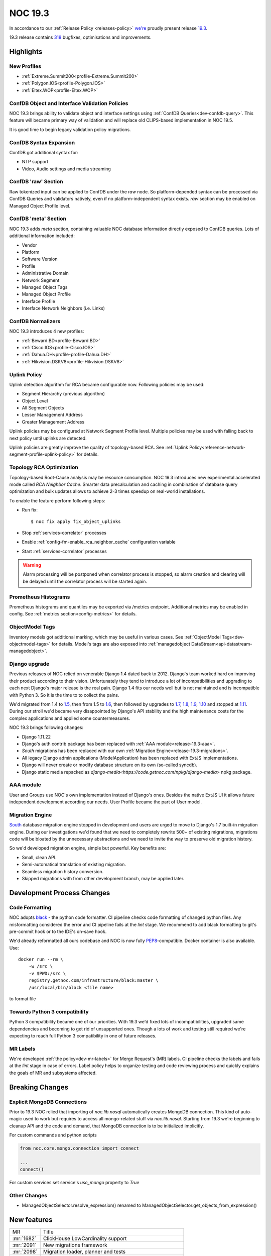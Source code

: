 .. _release-19.3:

========
NOC 19.3
========

In accordance to our :ref:`Release Policy <releases-policy>`
`we're <https://getnoc.com/devteam/>`_ proudly present release `19.3 <https://code.getnoc.com/noc/noc/tags/19.3>`_.

19.3 release contains
`318 <https://code.getnoc.com/noc/noc/merge_requests?scope=all&state=merged&milestone_title=19.3>`_
bugfixes, optimisations and improvements.

Highlights
----------

New Profiles
^^^^^^^^^^^^
* :ref:`Extreme.Summit200<profile-Extreme.Summit200>`
* :ref:`Polygon.IOS<profile-Polygon.IOS>`
* :ref:`Eltex.WOP<profile-Eltex.WOP>`

ConfDB Object and Interface Validation Policies
^^^^^^^^^^^^^^^^^^^^^^^^^^^^^^^^^^^^^^^^^^^^^^^
NOC 19.3 brings ability to validate object and interface settings
using :ref:`ConfDB Queries<dev-confdb-query>`. This feature
will became primary way of validation and will replace old
CLIPS-based implementation in NOC 19.5.

It is good time to begin legacy validation policy migrations.

ConfDB Syntax Expansion
^^^^^^^^^^^^^^^^^^^^^^^
ConfDB got additional syntax for:

* NTP support
* Video, Audio settings and media streaming

ConfDB 'raw' Section
^^^^^^^^^^^^^^^^^^^^
Raw tokenized input can be applied to ConfDB under the `raw` node.
So platform-depended syntax can be processed via ConfDB Queries and
validators natively, even if no platform-independent syntax exists.
`raw` section may be enabled on Managed Object Profile level.

ConfDB 'meta' Section
^^^^^^^^^^^^^^^^^^^^^
NOC 19.3 adds `meta` section, containing valuable NOC database
information directly exposed to ConfDB queries. Lots of additional
information included:

* Vendor
* Platform
* Software Version
* Profile
* Administrative Domain
* Network Segment
* Managed Object Tags
* Managed Object Profile
* Interface Profile
* Interface Network Neighbors (i.e. Links)

ConfDB Normalizers
^^^^^^^^^^^^^^^^^^
NOC 19.3 introduces 4 new profiles:

* :ref:`Beward.BD<profile-Beward.BD>`
* :ref:`Cisco.IOS<profile-Cisco.IOS>`
* :ref:`Dahua.DH<profile-profile-Dahua.DH>`
* :ref:`Hikvision.DSKV8<profile-Hikvision.DSKV8>`

Uplink Policy
^^^^^^^^^^^^^
Uplink detection algorithm for RCA became configurable now.
Following policies may be used:

* Segment Hierarchy (previous algorithm)
* Object Level
* All Segment Objects
* Lesser Management Address
* Greater Management Address

Uplink policies may be configured at Network Segment Profile level.
Multiple policies may be used with falling back to next policy until
uplinks are detected.

Uplink policies are greatly improve the quality of topology-based RCA.
See :ref:`Uplink Policy<reference-network-segment-profile-uplink-policy>`
for details.

.. _release-19.3-rca-neighbor-cache:

Topology RCA Optimization
^^^^^^^^^^^^^^^^^^^^^^^^^
Topology-based Root-Cause analysis may be resource consumption.
NOC 19.3 introduces new experimental accelerated mode
called `RCA Neighbor Cache`. Smarter data precalculation and caching
in combination of database query optimization and bulk updates
allows to achieve 2-3 times speedup on real-world installations.

To enable the feature perform following steps:

* Run fix::

   $ noc fix apply fix_object_uplinks

* Stop :ref:`services-correlator` processes
* Enable :ref:`config-fm-enable_rca_neighbor_cache` configuration variable
* Start :ref:`services-correlator` processes

.. warning::

    Alarm processing will be postponed when correlator process is stopped,
    so alarm creation and clearing will be delayed until the correlator
    process will be started again.

Prometheus Histograms
^^^^^^^^^^^^^^^^^^^^^
Prometheus histograms and quantiles may be exported via /metrics endpoint.
Additional metrics may be enabled in config.
See :ref:`metrics section<config-metrics>` for details.

ObjectModel Tags
^^^^^^^^^^^^^^^^
Inventory models got additional marking, which may be useful in various cases.
See :ref:`ObjectModel Tags<dev-objectmodel-tags>` for details.
Model's tags are also exposed into :ref:`managedobject DataStream<api-datastream-managedobject>`.

Django upgrade
^^^^^^^^^^^^^^
Previous releases of NOC relied on venerable Django 1.4 dated back to 2012.
Django's team worked hard on improving their product according to their
vision. Unfortunately they tend to introduce a lot of incompatibilities and
upgrading to each next Django\'s major release is the real pain.
Django 1.4 fits our needs well but is not maintained and is incompatible
with Python 3. So it is the time to to collect the pains.

We'd migrated from 1.4 to `1.5 <https://docs.djangoproject.com/en/2.2/releases/1.5/>`_,
then from 1.5 to `1.6 <https://docs.djangoproject.com/en/2.2/releases/1.6/>`_,
then followed by upgrades to `1.7 <https://docs.djangoproject.com/en/2.2/releases/1.7/>`_,
`1.8 <https://docs.djangoproject.com/en/2.2/releases/1.8/>`_,
`1.9 <https://docs.djangoproject.com/en/2.2/releases/1.9/>`_,
`1.10 <https://docs.djangoproject.com/en/2.2/releases/1.10/>`_
and stopped at `1.11 <https://docs.djangoproject.com/en/2.2/releases/1.11/>`_.
During our stroll we'd became very disappointed by Django\'s API stability
and the high maintenance costs for the complex applications and applied
some countermeasures.

NOC 19.3 brings following changes:

* Django 1.11.22
* Django\'s auth contrib package has been replaced with :ref:`AAA module<release-19.3-aaa>`.
* `South` migrations has been replaced with our own :ref:`Migration Engine<release-19.3-migrations>`.
* All legacy Django admin applications (ModelApplication) has been replaced with ExtJS implementations.
* Django will never create or modify database structure on its own (so-called syncdb).
* Django static media repacked as `django-media<https://code.getnoc.com/npkg/django-media>` npkg package.

.. _release-19.3-aaa:

AAA module
^^^^^^^^^^
User and Groups use NOC's own implementation instead of Django\'s ones.
Besides the native ExtJS UI it allows future independent development
according our needs. User Profile became the part of User model.

.. _release-19.3-migrations:

Migration Engine
^^^^^^^^^^^^^^^^
`South <https://south.readthedocs.io/en/latest/>`_ database
migration engine stopped in development and users are urged to
move to Django's 1.7 built-in migration engine. During our investigations
we'd found that we need to completely rewrite 500+ of existing migrations,
migrations code will be bloated by the unnecessary abstractions and we
need to invite the way to preserve old migration history.

So we'd developed migration engine, simple but powerful. Key benefits are:

* Small, clean API.
* Semi-automatical translation of existing migration.
* Seamless migration history conversion.
* Skipped migrations with from other development branch, may be applied later.

Development Process Changes
---------------------------

Code Formatting
^^^^^^^^^^^^^^^

NOC adopts `black <https://black.readthedocs.io/en/stable/>`_ -
the python code formatter. CI pipeline checks code formatting
of changed python files. Any misformatting considered the error
and CI pipeline fails at the `lint` stage. We recommend to
add black formatting to git's pre-commit hook or to the IDE's on-save
hook.

We'd already reformatted all ours codebase and NOC is now fully
`PEP8 <https://www.python.org/dev/peps/pep-0008/>`_-compatible.
Docker container is also available. Use::

    docker run --rm \
        -w /src \
        -v $PWD:/src \
        registry.getnoc.com/infrastructure/black:master \
        /usr/local/bin/black <file name>

to format file

Towards Python 3 compatibility
^^^^^^^^^^^^^^^^^^^^^^^^^^^^^^
Python 3 compatibility became one of our priorities. With 19.3 we'd
fixed lots of incompatibilities, upgraded same dependencies
and becoming to get rid of unsupported ones.
Though a lots of work and testing still required
we're expecting to reach full Python 3 compatibility
in one of future releases.

MR Labels
^^^^^^^^^
We're developed :ref:`the policy<dev-mr-labels>` for Merge Request's (MR) labels.
CI pipeline checks the labels and fails at the `lint` stage in case of errors.
Label policy helps to organize testing and code reviewing process
and quickly explains the goals of MR and subsystems affected.

Breaking Changes
----------------

.. _release-19.3-explicit-mongo-connect:

Explicit MongoDB Connections
^^^^^^^^^^^^^^^^^^^^^^^^^^^^

Prior to 19.3 NOC relied that importing of `noc.lib.nosql` automatically
creates MongoDB connection. This kind of auto-magic used to work
but requires to access all mongo-related stuff via `noc.lib.nosql`.
Starting from 19.3 we're beginning to cleanup API and the code and demand,
that MongoDB connection is to be initialized implicitly.

For custom commands and python scripts

.. code-block:: python

    from noc.core.mongo.connection import connect

    ...
    connect()


For custom services set service's `use_mongo` property to `True`

Other Changes
^^^^^^^^^^^^^
* ManagedObjectSelector.resolve_expression() renamed
  to ManagedObjectSelector.get_objects_from_expression()

New features
------------
+------------+---------------------------------------------------------+
| MR         | Title                                                   |
+------------+---------------------------------------------------------+
| :mr:`1682` | ClickHouse LowCardinality support                       |
+------------+---------------------------------------------------------+
| :mr:`2091` | New migrations framework                                |
+------------+---------------------------------------------------------+
| :mr:`2098` | Migration loader, planner and tests                     |
+------------+---------------------------------------------------------+
| :mr:`2179` | Prometheus histograms                                   |
+------------+---------------------------------------------------------+
| :mr:`2181` | ObjectModels tags field                                 |
+------------+---------------------------------------------------------+
| :mr:`2190` | RCA neighbor cache and accelerated topology correlation |
+------------+---------------------------------------------------------+
| :mr:`2220` | Merge UserProfile into User model                       |
+------------+---------------------------------------------------------+
| :mr:`2228` | Platform tags                                           |
+------------+---------------------------------------------------------+
| :mr:`2245` | ./noc test --idea-bookmarks option                      |
+------------+---------------------------------------------------------+
| :mr:`2285` | Uplink Policy                                           |
+------------+---------------------------------------------------------+
| :mr:`2372` | Add MySQL Extractor                                     |
+------------+---------------------------------------------------------+
| :mr:`2400` | ConfDB: ntp support                                     |
+------------+---------------------------------------------------------+
| :mr:`2418` | #1077 ConfDB raw policy                                 |
+------------+---------------------------------------------------------+
| :mr:`2419` | Add new Profile Eltex.WOPLR                             |
+------------+---------------------------------------------------------+
| :mr:`2420` | ConfDB: media section                                   |
+------------+---------------------------------------------------------+
| :mr:`2426` | ConfDB: Object Validation                               |
+------------+---------------------------------------------------------+
| :mr:`2433` | ConfDB: `meta` section                                  |
+------------+---------------------------------------------------------+
| :mr:`2438` | ConfDB: Interface validation                            |
+------------+---------------------------------------------------------+

Improvements
------------
+------------+--------------------------------------------------------------------------------+
| MR         | Title                                                                          |
+------------+--------------------------------------------------------------------------------+
| :mr:`1888` | Django 1.5                                                                     |
+------------+--------------------------------------------------------------------------------+
| :mr:`1965` | Add input_vlan_map and output_vlan_map fields to ConfDB syntax.                |
+------------+--------------------------------------------------------------------------------+
| :mr:`2006` | noc/noc#1032                                                                   |
+------------+--------------------------------------------------------------------------------+
| :mr:`2020` | Add autowidth column option to ReportLinkDetail.                               |
+------------+--------------------------------------------------------------------------------+
| :mr:`2021` | Add autowidth column to ReportIfacesStatus.                                    |
+------------+--------------------------------------------------------------------------------+
| :mr:`2023` | Add autowidth column option to ReportAlarmDetail.                              |
+------------+--------------------------------------------------------------------------------+
| :mr:`2039` | Add frozen first row in Detail Report.                                         |
+------------+--------------------------------------------------------------------------------+
| :mr:`2041` | Add subscribers profile filter to AlarmDetail Report.                          |
+------------+--------------------------------------------------------------------------------+
| :mr:`2048` | Add ability to get vlans from bridge on MikroTik.RouterOS                      |
+------------+--------------------------------------------------------------------------------+
| :mr:`2055` | Add ignoring snmp to profile checker.                                          |
+------------+--------------------------------------------------------------------------------+
| :mr:`2065` | ensure-indexes: Create index on fm.Uptime                                      |
+------------+--------------------------------------------------------------------------------+
| :mr:`2078` | add get_mac                                                                    |
+------------+--------------------------------------------------------------------------------+
| :mr:`2084` | Python3 dk improve                                                             |
+------------+--------------------------------------------------------------------------------+
| :mr:`2087` | Django 1.6                                                                     |
+------------+--------------------------------------------------------------------------------+
| :mr:`2088` | Add Content-Transfer-Encoding header to mailsender.                            |
+------------+--------------------------------------------------------------------------------+
| :mr:`2093` | noc/noc#1008                                                                   |
+------------+--------------------------------------------------------------------------------+
| :mr:`2100` | Add search form from Maintenance                                               |
+------------+--------------------------------------------------------------------------------+
| :mr:`2102` | Allow `-` in git tags                                                          |
+------------+--------------------------------------------------------------------------------+
| :mr:`2105` | User, Group ExtJS version                                                      |
+------------+--------------------------------------------------------------------------------+
| :mr:`2108` | Add QSW-3470-28T-AC platform to Qtech. Switch get_version prefer to SNMP.      |
+------------+--------------------------------------------------------------------------------+
| :mr:`2110` | Django 1.7.11                                                                  |
+------------+--------------------------------------------------------------------------------+
| :mr:`2112` | noc/noc#914 Return first find profile that loader.                             |
+------------+--------------------------------------------------------------------------------+
| :mr:`2115` | Add initial support for Extreme.Summit200 profile                              |
+------------+--------------------------------------------------------------------------------+
| :mr:`2117` | Update apply-pools                                                             |
+------------+--------------------------------------------------------------------------------+
| :mr:`2118` | Add depends on set_bi_id migration.                                            |
+------------+--------------------------------------------------------------------------------+
| :mr:`2122` | copy tags to clipboard                                                         |
+------------+--------------------------------------------------------------------------------+
| :mr:`2125` | Cleanup Qtech.QSW2800.get_chassis_id for matcher use.                          |
+------------+--------------------------------------------------------------------------------+
| :mr:`2132` | Update Angtel.Topaz profile                                                    |
+------------+--------------------------------------------------------------------------------+
| :mr:`2137` | Add ingnore_errors param to http_get activator method.                         |
+------------+--------------------------------------------------------------------------------+
| :mr:`2138` | Add config policy for IBM NOS                                                  |
+------------+--------------------------------------------------------------------------------+
| :mr:`2139` | Add managed param to clickhouse model meta.                                    |
+------------+--------------------------------------------------------------------------------+
| :mr:`2142` | new profile - Polygon                                                          |
+------------+--------------------------------------------------------------------------------+
| :mr:`2143` | Get serial number for Cisco ASR1000                                            |
+------------+--------------------------------------------------------------------------------+
| :mr:`2144` | Add noc user to docker container                                               |
+------------+--------------------------------------------------------------------------------+
| :mr:`2150` | Remove index field from clickhouse model.                                      |
+------------+--------------------------------------------------------------------------------+
| :mr:`2152` | HP Comware: platform matching, added getting serial number                     |
+------------+--------------------------------------------------------------------------------+
| :mr:`2155` | Check column type when execute ch-migrate.                                     |
+------------+--------------------------------------------------------------------------------+
| :mr:`2157` | Added check of empty lines in the Object and Segment fields                    |
+------------+--------------------------------------------------------------------------------+
| :mr:`2158` | Add get_inventory support for Eltex.MES profile                                |
+------------+--------------------------------------------------------------------------------+
| :mr:`2161` | Move report metric to Report Detail format.                                    |
+------------+--------------------------------------------------------------------------------+
| :mr:`2162` | Docker with memcache                                                           |
+------------+--------------------------------------------------------------------------------+
| :mr:`2168` | Set noc dir permissions                                                        |
+------------+--------------------------------------------------------------------------------+
| :mr:`2178` | added OID for HP A3600-48-PoE                                                  |
+------------+--------------------------------------------------------------------------------+
| :mr:`2180` | Merge noc-docs to main repo                                                    |
+------------+--------------------------------------------------------------------------------+
| :mr:`2186` | aaa module                                                                     |
+------------+--------------------------------------------------------------------------------+
| :mr:`2187` | mongoengine 0.18                                                               |
+------------+--------------------------------------------------------------------------------+
| :mr:`2188` | export filename as template `appId_YYYYMMDDHHMMSS.csv`                         |
+------------+--------------------------------------------------------------------------------+
| :mr:`2189` | cachetools 3.1.1                                                               |
+------------+--------------------------------------------------------------------------------+
| :mr:`2192` | tagfield add trigger copy to clipboard                                         |
+------------+--------------------------------------------------------------------------------+
| :mr:`2193` | define environmets                                                             |
+------------+--------------------------------------------------------------------------------+
| :mr:`2194` | new/cm-notify                                                                  |
+------------+--------------------------------------------------------------------------------+
| :mr:`2195` | managedobject layout fix                                                       |
+------------+--------------------------------------------------------------------------------+
| :mr:`2196` | ref book admin ExtJS version                                                   |
+------------+--------------------------------------------------------------------------------+
| :mr:`2197` | docs: API autodocumentation                                                    |
+------------+--------------------------------------------------------------------------------+
| :mr:`2198` | redirect after success login                                                   |
+------------+--------------------------------------------------------------------------------+
| :mr:`2204` | Add administrative domain field to Report Latest Changes.                      |
+------------+--------------------------------------------------------------------------------+
| :mr:`2206` | Add new Radio Metrics Row for rssi/cinr and rx/tx power metrics                |
+------------+--------------------------------------------------------------------------------+
| :mr:`2207` | Migrate to ComboTree                                                           |
+------------+--------------------------------------------------------------------------------+
| :mr:`2213` | Add image options to script command.                                           |
+------------+--------------------------------------------------------------------------------+
| :mr:`2214` | Add config-violatile to Raisecom.ROS.                                          |
+------------+--------------------------------------------------------------------------------+
| :mr:`2217` | Add remote:deleted tag when managedobject removed from etl.                    |
+------------+--------------------------------------------------------------------------------+
| :mr:`2218` | Update Ericsson SEOS Profile                                                   |
+------------+--------------------------------------------------------------------------------+
| :mr:`2219` | Django 1.8                                                                     |
+------------+--------------------------------------------------------------------------------+
| :mr:`2222` | Check MR labels                                                                |
+------------+--------------------------------------------------------------------------------+
| :mr:`2223` | documentation last releases description added                                  |
+------------+--------------------------------------------------------------------------------+
| :mr:`2224` | Mongo test hc                                                                  |
+------------+--------------------------------------------------------------------------------+
| :mr:`2225` | Reorganized vendor and profile documentation                                   |
+------------+--------------------------------------------------------------------------------+
| :mr:`2226` | Add Eltex.MES5448.get_inventory script                                         |
+------------+--------------------------------------------------------------------------------+
| :mr:`2227` | Add Eltex.DSLAM.get_inventory script                                           |
+------------+--------------------------------------------------------------------------------+
| :mr:`2229` | Add Eltex.LTP.get_inventory script                                             |
+------------+--------------------------------------------------------------------------------+
| :mr:`2233` | Add support for unpriveleged prompt for Eltex.MES5448                          |
+------------+--------------------------------------------------------------------------------+
| :mr:`2235` | Django 1.9                                                                     |
+------------+--------------------------------------------------------------------------------+
| :mr:`2240` | Update Eltex.ESR profile                                                       |
+------------+--------------------------------------------------------------------------------+
| :mr:`2244` | Add Eltex.LTE.get_inventory script                                             |
+------------+--------------------------------------------------------------------------------+
| :mr:`2246` | Service.use_mongo options to auto-connect to mongo database                    |
+------------+--------------------------------------------------------------------------------+
| :mr:`2249` | Add Eltex.MA4000.get_inventory script                                          |
+------------+--------------------------------------------------------------------------------+
| :mr:`2250` | documentation historical releases description added                            |
+------------+--------------------------------------------------------------------------------+
| :mr:`2252` | Build docs when merging to master                                              |
+------------+--------------------------------------------------------------------------------+
| :mr:`2253` | Replace yapf with black                                                        |
+------------+--------------------------------------------------------------------------------+
| :mr:`2254` | Check changed fields when calculate datastream.                                |
+------------+--------------------------------------------------------------------------------+
| :mr:`2256` | Docs config refactor                                                           |
+------------+--------------------------------------------------------------------------------+
| :mr:`2257` | Django 1.10                                                                    |
+------------+--------------------------------------------------------------------------------+
| :mr:`2258` | Move tests to tmpfs                                                            |
+------------+--------------------------------------------------------------------------------+
| :mr:`2260` | Add mirror options to gridvcs command.                                         |
+------------+--------------------------------------------------------------------------------+
| :mr:`2261` | Explicit MongoDB database connection                                           |
+------------+--------------------------------------------------------------------------------+
| :mr:`2262` | Django 1.11                                                                    |
+------------+--------------------------------------------------------------------------------+
| :mr:`2272` | Lower artifacts time                                                           |
+------------+--------------------------------------------------------------------------------+
| :mr:`2273` | flake8: Disable E203 check                                                     |
+------------+--------------------------------------------------------------------------------+
| :mr:`2280` | `bandit` analyzer check                                                        |
+------------+--------------------------------------------------------------------------------+
| :mr:`2282` | Move custom mongoengine fields from noc.lib.nosql to noc.core.mongo.fields     |
+------------+--------------------------------------------------------------------------------+
| :mr:`2284` | caniusepython3 and pylint3k checks                                             |
+------------+--------------------------------------------------------------------------------+
| :mr:`2287` | flake8: black-friendly settings                                                |
+------------+--------------------------------------------------------------------------------+
| :mr:`2288` | Set discovery fatal error of profile do not detect profile on Generic devices. |
+------------+--------------------------------------------------------------------------------+
| :mr:`2290` | Fix Eltex.MES5448.get_config script                                            |
+------------+--------------------------------------------------------------------------------+
| :mr:`2293` | Fix title and additional column to LinkDetailReport.                           |
+------------+--------------------------------------------------------------------------------+
| :mr:`2297` | Django 1.11.22                                                                 |
+------------+--------------------------------------------------------------------------------+
| :mr:`2309` | docs: Tools documentation                                                      |
+------------+--------------------------------------------------------------------------------+
| :mr:`2322` | black: Ignore deleted files                                                    |
+------------+--------------------------------------------------------------------------------+
| :mr:`2323` | SA CLI/SNMP tests                                                              |
+------------+--------------------------------------------------------------------------------+
| :mr:`2327` | Add Address column to Latest Changes report.                                   |
+------------+--------------------------------------------------------------------------------+
| :mr:`2336` | Fix column name in ReportLinkDetail.                                           |
+------------+--------------------------------------------------------------------------------+
| :mr:`2349` | Update DLink.DxS_Smart.__init__.py add DES-1210-52 v4                          |
+------------+--------------------------------------------------------------------------------+
| :mr:`2351` | Update Huawei.VRP.get_version.py add CE platform.                              |
+------------+--------------------------------------------------------------------------------+
| :mr:`2355` | Add DLink.DxS_Smart.get_capabilities for detecting of enabled LLDP protocol    |
+------------+--------------------------------------------------------------------------------+
| :mr:`2365` | Add hw_version and bootpromversion to ManagedObject BI models.                 |
+------------+--------------------------------------------------------------------------------+
| :mr:`2376` | Add confdb support to Hikvision.DSKV8 profile.                                 |
+------------+--------------------------------------------------------------------------------+
| :mr:`2381` | Add confdb support to Beward.BD profile.                                       |
+------------+--------------------------------------------------------------------------------+
| :mr:`2395` | Add Eltex.WOP profile.                                                         |
+------------+--------------------------------------------------------------------------------+
| :mr:`2404` | docs: ConfDB query language                                                    |
+------------+--------------------------------------------------------------------------------+
| :mr:`2405` | Fix doc typo                                                                   |
+------------+--------------------------------------------------------------------------------+
| :mr:`2412` | MR: Check `confdb` label                                                       |
+------------+--------------------------------------------------------------------------------+
| :mr:`2413` | Update NAG.SNR.get_arp.py                                                      |
+------------+--------------------------------------------------------------------------------+
| :mr:`2416` | ConfDB: Fix Query doc                                                          |
+------------+--------------------------------------------------------------------------------+
| :mr:`2421` | noc confdb syntax `path` parameter                                             |
+------------+--------------------------------------------------------------------------------+
| :mr:`2423` | docs: GA integration                                                           |
+------------+--------------------------------------------------------------------------------+
| :mr:`2429` | Add confdb normalizer to Dahua.DH profile.                                     |
+------------+--------------------------------------------------------------------------------+
| :mr:`2434` | check status http query                                                        |
+------------+--------------------------------------------------------------------------------+
| :mr:`2436` | CI: Disable test html report                                                   |
+------------+--------------------------------------------------------------------------------+
| :mr:`2440` | install-packages: -v flag                                                      |
+------------+--------------------------------------------------------------------------------+
| :mr:`2441` | Add connect() to some commands.                                                |
+------------+--------------------------------------------------------------------------------+
| :mr:`2442` | Extract collections to build docs                                              |
+------------+--------------------------------------------------------------------------------+
| :mr:`2449` | Update EdgeCore.ES profile                                                     |
+------------+--------------------------------------------------------------------------------+
| :mr:`2450` | Add ConfDB normalizer to Cisco.IOS profile.                                    |
+------------+--------------------------------------------------------------------------------+
| :mr:`2455` | config: web.max_upload_size configuration parameter                            |
+------------+--------------------------------------------------------------------------------+
| :mr:`2459` | login: register_last_login option                                              |
+------------+--------------------------------------------------------------------------------+
| :mr:`2460` | Update RU translation for Web services.                                        |
+------------+--------------------------------------------------------------------------------+
| :mr:`2461` | ./noc confdb: tokenizer and normalizer helpers                                 |
+------------+--------------------------------------------------------------------------------+
| :mr:`2472` | Add confdb to managedobject card backend.                                      |
+------------+--------------------------------------------------------------------------------+
| :mr:`2475` | Use django-media package                                                       |
+------------+--------------------------------------------------------------------------------+

Bugfixes
--------
+------------+-------------------------------------------------------------------------------------------+
| MR         | Title                                                                                     |
+------------+-------------------------------------------------------------------------------------------+
| :mr:`1847` | Fix DLink.DVG.get_chassis_id script                                                       |
+------------+-------------------------------------------------------------------------------------------+
| :mr:`1952` | Fix SKS.SKS.get_interfaces script                                                         |
+------------+-------------------------------------------------------------------------------------------+
| :mr:`2007` | Fix SKS.SKS.get_spanning_tree script                                                      |
+------------+-------------------------------------------------------------------------------------------+
| :mr:`2008` | Fix Alstec.24xx.get_interfaces script                                                     |
+------------+-------------------------------------------------------------------------------------------+
| :mr:`2009` | Fix detect Catalyst 4k platform                                                           |
+------------+-------------------------------------------------------------------------------------------+
| :mr:`2010` | Fix path for release Dockerfiles                                                          |
+------------+-------------------------------------------------------------------------------------------+
| :mr:`2017` | Fix Huawei.VRF.get_interfaces untagged from pvid.                                         |
+------------+-------------------------------------------------------------------------------------------+
| :mr:`2037` | Fix Generic.get_capabilities script when SNMP false.                                      |
+------------+-------------------------------------------------------------------------------------------+
| :mr:`2052` | Fix get_config scripts.                                                                   |
+------------+-------------------------------------------------------------------------------------------+
| :mr:`2056` | Fix TFortis.PSW get_interfaces.                                                           |
+------------+-------------------------------------------------------------------------------------------+
| :mr:`2058` | Fix bulk update IPAM address usage cache.                                                 |
+------------+-------------------------------------------------------------------------------------------+
| :mr:`2066` | ConfDB: NotMatch doesn't yield context if unresolved unbound variables left               |
+------------+-------------------------------------------------------------------------------------------+
| :mr:`2068` | Fix get_displayed_type method for clickhouse field.                                       |
+------------+-------------------------------------------------------------------------------------------+
| :mr:`2090` | Fix RouterOS parser                                                                       |
+------------+-------------------------------------------------------------------------------------------+
| :mr:`2097` | fix not ascii in description                                                              |
+------------+-------------------------------------------------------------------------------------------+
| :mr:`2104` | Fix fix-pip                                                                               |
+------------+-------------------------------------------------------------------------------------------+
| :mr:`2116` | fix_metric_qtech_vendors                                                                  |
+------------+-------------------------------------------------------------------------------------------+
| :mr:`2119` | fix get_version script for old H3C devices                                                |
+------------+-------------------------------------------------------------------------------------------+
| :mr:`2127` | Fix upstream_connected_graph_template.                                                    |
+------------+-------------------------------------------------------------------------------------------+
| :mr:`2128` | Fix Eltex.MES profile                                                                     |
+------------+-------------------------------------------------------------------------------------------+
| :mr:`2140` | Fix export inv.objectmodel to JSON                                                        |
+------------+-------------------------------------------------------------------------------------------+
| :mr:`2151` | Fix Huawei.MA5600T pattern more.                                                          |
+------------+-------------------------------------------------------------------------------------------+
| :mr:`2159` | Fix activator http_get params typo.                                                       |
+------------+-------------------------------------------------------------------------------------------+
| :mr:`2167` | Fix add user in docker release image                                                      |
+------------+-------------------------------------------------------------------------------------------+
| :mr:`2170` | Fix managed_object logger.                                                                |
+------------+-------------------------------------------------------------------------------------------+
| :mr:`2173` | Fix ipv4 address validator                                                                |
+------------+-------------------------------------------------------------------------------------------+
| :mr:`2175` | Fix inetrace speed attribute on ch dictionary                                             |
+------------+-------------------------------------------------------------------------------------------+
| :mr:`2177` | fixed H3C get_version for old devices like H3C S3100-8T-SI                                |
+------------+-------------------------------------------------------------------------------------------+
| :mr:`2183` | Fix datasource interfaceattributes dictionary.                                            |
+------------+-------------------------------------------------------------------------------------------+
| :mr:`2191` | Fix Cisco.IOSXR.convert_interface_name                                                    |
+------------+-------------------------------------------------------------------------------------------+
| :mr:`2199` | Fix caches                                                                                |
+------------+-------------------------------------------------------------------------------------------+
| :mr:`2203` | Fix telnet SB \.\. SE parsing                                                             |
+------------+-------------------------------------------------------------------------------------------+
| :mr:`2205` | Fix command_disable_pager for NAG.SNR.                                                    |
+------------+-------------------------------------------------------------------------------------------+
| :mr:`2208` | Fix reportmetrics field order.                                                            |
+------------+-------------------------------------------------------------------------------------------+
| :mr:`2211` | Fix trace when convert UUID field on extdocapplication.                                   |
+------------+-------------------------------------------------------------------------------------------+
| :mr:`2216` | Fix LRUcache missing on etl chain                                                         |
+------------+-------------------------------------------------------------------------------------------+
| :mr:`2230` | Fix typo in extdocapplication backend.                                                    |
+------------+-------------------------------------------------------------------------------------------+
| :mr:`2237` | Fix trace when check type for new column                                                  |
+------------+-------------------------------------------------------------------------------------------+
| :mr:`2247` | Profile: Compile syntax/operation error patterns as multiline                             |
+------------+-------------------------------------------------------------------------------------------+
| :mr:`2255` | Fix do_pending_operations in selectorcache.                                               |
+------------+-------------------------------------------------------------------------------------------+
| :mr:`2259` | noc/noc#1047 Delete unused code from prefix delete_recursive.                             |
+------------+-------------------------------------------------------------------------------------------+
| :mr:`2267` | Fix Huawei.MA5300.get_interfaces script                                                   |
+------------+-------------------------------------------------------------------------------------------+
| :mr:`2268` | Fix Tag search query.                                                                     |
+------------+-------------------------------------------------------------------------------------------+
| :mr:`2269` | Replace XML namespace parameter on profile Hikvision.DSKV8.                               |
+------------+-------------------------------------------------------------------------------------------+
| :mr:`2270` | Skip send_on_syntax_error when beef cli_error.                                            |
+------------+-------------------------------------------------------------------------------------------+
| :mr:`2274` | Fix prompt in Eltex.DSLAM profile                                                         |
+------------+-------------------------------------------------------------------------------------------+
| :mr:`2275` | Fix backport label check                                                                  |
+------------+-------------------------------------------------------------------------------------------+
| :mr:`2276` | Fix Qtech.QOS.get_version script                                                          |
+------------+-------------------------------------------------------------------------------------------+
| :mr:`2277` | Fix MikroTik.RouterOS.get_fqdn script                                                     |
+------------+-------------------------------------------------------------------------------------------+
| :mr:`2278` | Fix MikroTik.RouterOS.get_cdp_neighbors script                                            |
+------------+-------------------------------------------------------------------------------------------+
| :mr:`2279` | Add operation_error in Cisco.IOS profile                                                  |
+------------+-------------------------------------------------------------------------------------------+
| :mr:`2286` | Fix DCN.DCWL.get_interfaces profile for WL8200-TL1                                        |
+------------+-------------------------------------------------------------------------------------------+
| :mr:`2298` | Update Eltex.DSLAM profile                                                                |
+------------+-------------------------------------------------------------------------------------------+
| :mr:`2302` | Fix Beward.BD more than 1 value trace.                                                    |
+------------+-------------------------------------------------------------------------------------------+
| :mr:`2305` | Fix Caps model, Update caps when sync collections                                         |
+------------+-------------------------------------------------------------------------------------------+
| :mr:`2308` | Add yandex apikey configuration                                                           |
+------------+-------------------------------------------------------------------------------------------+
| :mr:`2317` | Fix software_image option on script command.                                              |
+------------+-------------------------------------------------------------------------------------------+
| :mr:`2326` | Fix DCN.DCWL.get_interface_status_ex for WL8200.                                          |
+------------+-------------------------------------------------------------------------------------------+
| :mr:`2340` | Fix regex for duplicates packets in DCN.DCWL.ping script.                                 |
+------------+-------------------------------------------------------------------------------------------+
| :mr:`2341` | Fix refresh cfgping datastream when timepattern change                                    |
+------------+-------------------------------------------------------------------------------------------+
| :mr:`2343` | Fix DialPlan and NetworkSegment links in Project Card                                     |
+------------+-------------------------------------------------------------------------------------------+
| :mr:`2347` | Update NAG.SNR.get_interfaces.py add QSFP+                                                |
+------------+-------------------------------------------------------------------------------------------+
| :mr:`2348` | Update Huawei.VRP.get_portchannel.py add dynamic                                          |
+------------+-------------------------------------------------------------------------------------------+
| :mr:`2350` | Update DLink.DxS_Smart.get_portchannel.py - fix "type" output                             |
+------------+-------------------------------------------------------------------------------------------+
| :mr:`2353` | simple report fixed                                                                       |
+------------+-------------------------------------------------------------------------------------------+
| :mr:`2356` | Update DLink.DxS_Smart.get_lldp_neighbors.py                                              |
+------------+-------------------------------------------------------------------------------------------+
| :mr:`2357` | reportmetrics fixed                                                                       |
+------------+-------------------------------------------------------------------------------------------+
| :mr:`2360` | Fix docker push command                                                                   |
+------------+-------------------------------------------------------------------------------------------+
| :mr:`2362` | Fix container column on ReportObjectDetail.                                               |
+------------+-------------------------------------------------------------------------------------------+
| :mr:`2364` | Return User.get_full_name() method, uses in ActiveAlarm backend.                          |
+------------+-------------------------------------------------------------------------------------------+
| :mr:`2366` | Fix ReportLinkDetail when empty tags.                                                     |
+------------+-------------------------------------------------------------------------------------------+
| :mr:`2367` | Add convert_interface_name to Iskratel.ESCOM.                                             |
+------------+-------------------------------------------------------------------------------------------+
| :mr:`2373` | fix_version_regex_eltex_mes                                                               |
+------------+-------------------------------------------------------------------------------------------+
| :mr:`2375` | fix_get_config_MXA24                                                                      |
+------------+-------------------------------------------------------------------------------------------+
| :mr:`2377` | Fix Alcatel.TIMOS profile. Trace when iface has empty MAC.                                |
+------------+-------------------------------------------------------------------------------------------+
| :mr:`2378` | Fix NSN.TIMOS.get_lldp_neighbors. Fix Multiline Remote PortsID and RemotePortDescription. |
+------------+-------------------------------------------------------------------------------------------+
| :mr:`2379` | fix_get_config_Eltex_RG                                                                   |
+------------+-------------------------------------------------------------------------------------------+
| :mr:`2380` | Add empty values to Reports choices fields.                                               |
+------------+-------------------------------------------------------------------------------------------+
| :mr:`2386` | Add `display omit` to Juniper `show configuration` command                                |
+------------+-------------------------------------------------------------------------------------------+
| :mr:`2387` | Fix Eltex.MES.get_version script on non stack devices                                     |
+------------+-------------------------------------------------------------------------------------------+
| :mr:`2388` | Fix deleted missing parameter on LRUCache.                                                |
+------------+-------------------------------------------------------------------------------------------+
| :mr:`2389` | Fix model cannot be resolved on managedobjectselector field.                              |
+------------+-------------------------------------------------------------------------------------------+
| :mr:`2390` | Add set_unusable_password method to User model.                                           |
+------------+-------------------------------------------------------------------------------------------+
| :mr:`2393` | noc/noc#1042                                                                              |
+------------+-------------------------------------------------------------------------------------------+
| :mr:`2396` | #1068 Fix SQL and QTags broken by django upgrade                                          |
+------------+-------------------------------------------------------------------------------------------+
| :mr:`2397` | #1064 Migrate Handlers                                                                    |
+------------+-------------------------------------------------------------------------------------------+
| :mr:`2398` | #1066 Refactored CachedForeignKeyField                                                    |
+------------+-------------------------------------------------------------------------------------------+
| :mr:`2399` | Fix Qtech.QSW8200.get_version regex.                                                      |
+------------+-------------------------------------------------------------------------------------------+
| :mr:`2402` | Fix DCN.DCWL.get_interface_status_ex trace if not bss return.                             |
+------------+-------------------------------------------------------------------------------------------+
| :mr:`2403` | Fix Alcatel.AOS.get_switchport untagged vlan list to int.                                 |
+------------+-------------------------------------------------------------------------------------------+
| :mr:`2407` | Fix AlarmEscalation wait_tt processing                                                    |
+------------+-------------------------------------------------------------------------------------------+
| :mr:`2414` | ConfDB: Fix syntax glitches                                                               |
+------------+-------------------------------------------------------------------------------------------+
| :mr:`2427` | Fix ./noc newapp                                                                          |
+------------+-------------------------------------------------------------------------------------------+
| :mr:`2432` | filter horizontal scroll fixed                                                            |
+------------+-------------------------------------------------------------------------------------------+
| :mr:`2443` | Move _archive_db attribute from archive bi extractor to method.                           |
+------------+-------------------------------------------------------------------------------------------+
| :mr:`2447` | Add configvalidation field on report_discovery result.                                    |
+------------+-------------------------------------------------------------------------------------------+
| :mr:`2448` | Fix Stream Audio config section on Hikvision.DSKV8.                                       |
+------------+-------------------------------------------------------------------------------------------+
| :mr:`2451` | ConfDB: Fix bound variables handling in NotMatch                                          |
+------------+-------------------------------------------------------------------------------------------+
| :mr:`2453` | users remove is_staff from model                                                          |
+------------+-------------------------------------------------------------------------------------------+
| :mr:`2457` | Fix User's preferred language                                                             |
+------------+-------------------------------------------------------------------------------------------+
| :mr:`2473` | Fix typo in Beward.BD normalizer.                                                         |
+------------+-------------------------------------------------------------------------------------------+
| :mr:`2474` | Fix Huawei.VRP.get_version on S5600-HI platform                                           |
+------------+-------------------------------------------------------------------------------------------+

Code Cleanup
------------
+------------+------------------------------------------------------------+
| MR         | Title                                                      |
+------------+------------------------------------------------------------+
| :mr:`1885` | Migrate KB to ExtModelApplication                          |
+------------+------------------------------------------------------------+
| :mr:`1977` | Model __str__ methods                                      |
+------------+------------------------------------------------------------+
| :mr:`2029` | Remove copy/paste mistake from Eltex.MES.get_config script |
+------------+------------------------------------------------------------+
| :mr:`2034` | noc-model-str-cm-facts2                                    |
+------------+------------------------------------------------------------+
| :mr:`2035` | noc-model-str-core-ip                                      |
+------------+------------------------------------------------------------+
| :mr:`2036` | noc-model-str-services-lib                                 |
+------------+------------------------------------------------------------+
| :mr:`2049` | Test model's __str__                                       |
+------------+------------------------------------------------------------+
| :mr:`2050` | py3 dict .iteritems(), .itervalues(), .iterkeys()          |
+------------+------------------------------------------------------------+
| :mr:`2051` | 2to3 except fix                                            |
+------------+------------------------------------------------------------+
| :mr:`2054` | 2to3 exec fix                                              |
+------------+------------------------------------------------------------+
| :mr:`2060` | Remove urllib usage in profiles                            |
+------------+------------------------------------------------------------+
| :mr:`2063` | test_base_parametrize. ver1                                |
+------------+------------------------------------------------------------+
| :mr:`2064` | Wrap urllib/urllib2 usage                                  |
+------------+------------------------------------------------------------+
| :mr:`2067` | wrap StringIO                                              |
+------------+------------------------------------------------------------+
| :mr:`2074` | 2to3 import fix                                            |
+------------+------------------------------------------------------------+
| :mr:`2075` | 2to3 has_key fix                                           |
+------------+------------------------------------------------------------+
| :mr:`2076` | 2to3 fix urlparse                                          |
+------------+------------------------------------------------------------+
| :mr:`2080` | wrap maketrans call                                        |
+------------+------------------------------------------------------------+
| :mr:`2081` | 2to3 print fix                                             |
+------------+------------------------------------------------------------+
| :mr:`2082` | 2to3 fix `map` and `filter`                                |
+------------+------------------------------------------------------------+
| :mr:`2083` | 2to3 imports fix                                           |
+------------+------------------------------------------------------------+
| :mr:`2085` | 2to3 itertools and itertools_import fixes                  |
+------------+------------------------------------------------------------+
| :mr:`2086` | 2to3 long fix                                              |
+------------+------------------------------------------------------------+
| :mr:`2089` | 2to3 types fix                                             |
+------------+------------------------------------------------------------+
| :mr:`2094` | test_ecma48                                                |
+------------+------------------------------------------------------------+
| :mr:`2095` | test_ber                                                   |
+------------+------------------------------------------------------------+
| :mr:`2101` | Remove south usage from BaseMigration class                |
+------------+------------------------------------------------------------+
| :mr:`2106` | Migration Runner, Bye-bye South                            |
+------------+------------------------------------------------------------+
| :mr:`2107` | Cleanup models' __init__.py                                |
+------------+------------------------------------------------------------+
| :mr:`2120` | fix_DeprecationWarning_main_0049_update_tags               |
+------------+------------------------------------------------------------+
| :mr:`2121` | fix_test_ip                                                |
+------------+------------------------------------------------------------+
| :mr:`2123` | test_crypto                                                |
+------------+------------------------------------------------------------+
| :mr:`2124` | test_mac                                                   |
+------------+------------------------------------------------------------+
| :mr:`2133` | remove_total_seconds                                       |
+------------+------------------------------------------------------------+
| :mr:`2135` | test_matcher                                               |
+------------+------------------------------------------------------------+
| :mr:`2136` | test_validators                                            |
+------------+------------------------------------------------------------+
| :mr:`2221` | docs format mr tables                                      |
+------------+------------------------------------------------------------+
| :mr:`2236` | Fix docs path                                              |
+------------+------------------------------------------------------------+
| :mr:`2242` | Fix mongoengine imports                                    |
+------------+------------------------------------------------------------+
| :mr:`2243` | Fix mongoengine imports                                    |
+------------+------------------------------------------------------------+
| :mr:`2251` | Clean Huawei.MA5600T profile                               |
+------------+------------------------------------------------------------+
| :mr:`2263` | 2to3: zip fix                                              |
+------------+------------------------------------------------------------+
| :mr:`2264` | Remove unused cm templates                                 |
+------------+------------------------------------------------------------+
| :mr:`2265` | 2to3: `next` fix                                           |
+------------+------------------------------------------------------------+
| :mr:`2266` | Fix ObjectId import                                        |
+------------+------------------------------------------------------------+
| :mr:`2271` | 2to3: `dict` fix                                           |
+------------+------------------------------------------------------------+
| :mr:`2283` | 2to3: `xrange` fix                                         |
+------------+------------------------------------------------------------+
| :mr:`2291` | black: aaa, bi, cm                                         |
+------------+------------------------------------------------------------+
| :mr:`2306` | black: crm, dev, dns, fixes, fm                            |
+------------+------------------------------------------------------------+
| :mr:`2307` | black: gis, inv, ip, kb                                    |
+------------+------------------------------------------------------------+
| :mr:`2310` | fix_import_lib_nosql_part1                                 |
+------------+------------------------------------------------------------+
| :mr:`2311` | fix_import_lib_nosql_part2                                 |
+------------+------------------------------------------------------------+
| :mr:`2314` | black: migrations                                          |
+------------+------------------------------------------------------------+
| :mr:`2315` | fix_import_lib_nosql_part3                                 |
+------------+------------------------------------------------------------+
| :mr:`2316` | fix_import_lib_nosql_part4                                 |
+------------+------------------------------------------------------------+
| :mr:`2318` | black: sa                                                  |
+------------+------------------------------------------------------------+
| :mr:`2319` | black: lib                                                 |
+------------+------------------------------------------------------------+
| :mr:`2320` | black: core                                                |
+------------+------------------------------------------------------------+
| :mr:`2321` | black: Rest of stuff                                       |
+------------+------------------------------------------------------------+
| :mr:`2330` | Bump version                                               |
+------------+------------------------------------------------------------+
| :mr:`2354` | Add mongo connect to commands.                             |
+------------+------------------------------------------------------------+
| :mr:`2358` | Speedup docker release images build with targeted builds   |
+------------+------------------------------------------------------------+
| :mr:`2406` | Drop unused fields                                         |
+------------+------------------------------------------------------------+
| :mr:`2411` | ConfDB syntax refactoring                                  |
+------------+------------------------------------------------------------+
| :mr:`2422` | Move profiles to profile.py                                |
+------------+------------------------------------------------------------+
| :mr:`2424` | Fix get_version Infinet.Wanflex                            |
+------------+------------------------------------------------------------+
| :mr:`2428` | Clean up noc.lib.nosql imports                             |
+------------+------------------------------------------------------------+
| :mr:`2439` | Fix documentation glitches                                 |
+------------+------------------------------------------------------------+
| :mr:`2452` | Update Dynamic Dashboards.                                 |
+------------+------------------------------------------------------------+